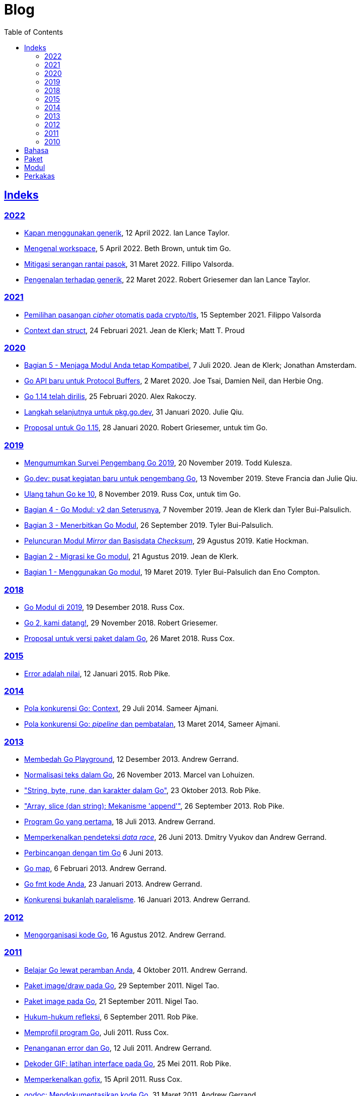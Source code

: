 =  Blog
:toc:
:sectanchors:
:sectlinks:

==  Indeks

=== 2022

* link:/blog/when-generics/[Kapan menggunakan generik^],
  12 April 2022.  Ian Lance Taylor.

* link:/blog/get-familiar-with-workspaces/[Mengenal workspace^],
  5 April 2022. Beth Brown, untuk tim Go.

* link:/blog/supply-chain/[Mitigasi serangan rantai pasok^],
  31 Maret 2022. Fillipo Valsorda.

* link:/blog/intro-generics/[Pengenalan terhadap generik^],
  22 Maret 2022. Robert Griesemer dan Ian Lance Taylor.

=== 2021

*  link:/blog/tls-cipher-suites/[Pemilihan pasangan _cipher_ otomatis pada crypto/tls^], 15 September 2021.
   Filippo Valsorda

*  link:/blog/context-and-structs/[Context dan struct^],
   24 Februari 2021.
   Jean de Klerk; Matt T. Proud

=== 2020

*  link:/blog/module-compatibility/[Bagian 5 - Menjaga Modul Anda tetap Kompatibel^],
   7 Juli 2020.  Jean de Klerk; Jonathan Amsterdam.

*  link:/blog/a-new-go-api-for-protocol-buffers/[Go API baru untuk Protocol Buffers^],
   2 Maret 2020.  Joe Tsai, Damien Neil, dan Herbie Ong.

*  link:/blog/go1.14/[Go 1.14 telah dirilis^],
   25 Februari 2020.  Alex Rakoczy.

*  link:/blog/pkg.go.dev-2020/[Langkah selanjutnya untuk pkg.go.dev^],
   31 Januari 2020.  Julie Qiu.

*  link:/blog/go1.15-proposals/[Proposal untuk Go 1.15^],
   28 Januari 2020.  Robert Griesemer, untuk tim Go.

=== 2019

*  link:/blog/survey2019/[Mengumumkan Survei Pengembang Go 2019^],
   20 November 2019.  Todd Kulesza.

*  link:/blog/go.dev/[Go.dev: pusat kegiatan baru untuk pengembang Go^],
   13 November 2019.  Steve Francia dan Julie Qiu.

*  link:/blog/10years/[Ulang tahun Go ke 10^],
   8 November 2019.  Russ Cox, untuk tim Go.

*  link:/blog/v2-go-modules/[Bagian 4 - Go Modul: v2 dan Seterusnya^],
   7 November 2019.  Jean de Klerk dan Tyler Bui-Palsulich.

*  link:/blog/publishing-go-modules/[Bagian 3 - Menerbitkan Go Modul^],
   26 September 2019.  Tyler Bui-Palsulich.

*  link:/blog/module-mirror-launch/[Peluncuran Modul _Mirror_ dan Basisdata _Checksum_^],
   29 Agustus 2019.  Katie Hockman.

*  link:/blog/migrating-to-go-modules/[Bagian 2 - Migrasi ke Go modul^],
   21 Agustus 2019.  Jean de Klerk.

*  link:/blog/using-go-modules/[Bagian 1 - Menggunakan Go modul^],
   19 Maret 2019.  Tyler Bui-Palsulich dan Eno Compton.

=== 2018

*  link:/blog/modules2019/[Go Modul di 2019^],
   19 Desember 2018.  Russ Cox.

*  link:/blog/go2-here-we-come/[Go 2, kami datang!^],
   29 November 2018.  Robert Griesemer.

*  link:/blog/versioning-proposal/[Proposal untuk versi paket dalam Go^],
   26 Maret 2018.  Russ Cox.

=== 2015

*  link:/blog/errors-are-values/[Error adalah nilai^],
   12 Januari 2015.  Rob Pike.

=== 2014

*  link:/blog/context/[Pola konkurensi Go: Context^],
   29 Juli 2014.  Sameer Ajmani.

*  link:/blog/pipelines/[Pola konkurensi Go: _pipeline_ dan pembatalan^],
   13 Maret 2014,  Sameer Ajmani.

=== 2013

*  link:/blog/playground/[Membedah Go Playground^],
   12 Desember 2013.  Andrew Gerrand.

*  link:/blog/normalization/[Normalisasi teks dalam Go^],
   26 November 2013.  Marcel van Lohuizen.

*  link:/blog/strings/["String, byte, rune, dan karakter dalam Go"^],
   23 Oktober 2013.  Rob Pike.

*  link:/blog/slices/["Array, slice (dan string): Mekanisme 'append'"^],
   26 September 2013.  Rob Pike.

*  link:/blog/first-go-program/[Program Go yang pertama^],
   18 Juli 2013.  Andrew Gerrand.

*  link:/blog/race-detector/[Memperkenalkan pendeteksi _data race_^],
   26 Juni 2013. Dmitry Vyukov dan Andrew Gerrand.

*  link:/blog/io2013-chat/[Perbincangan dengan tim Go]
   6 Juni 2013.

*  link:/blog/maps/[Go map^],
   6 Februari 2013.  Andrew Gerrand.

*  link:/blog/gofmt/[Go fmt kode Anda^],
   23 Januari 2013.  Andrew Gerrand.

*  link:/blog/waza-talk/[Konkurensi bukanlah paralelisme^].
   16 Januari 2013.  Andrew Gerrand.

=== 2012

*  link:/blog/organizing-go-code/[Mengorganisasi kode Go^],
   16 Agustus 2012.  Andrew Gerrand.

=== 2011

*  link:/blog/learn-go-from-your-browser/[Belajar Go lewat peramban Anda^],
   4 Oktober 2011.  Andrew Gerrand.

*  link:/blog/go-imagedraw-package/[Paket image/draw pada Go^],
   29 September 2011.  Nigel Tao.

*  link:/blog/go-image-package/[Paket image pada Go^],
   21 September 2011.  Nigel Tao.

*  link:/blog/laws-of-reflection/[Hukum-hukum refleksi^],
   6 September 2011.  Rob Pike.

*  link:/blog/profiling-go-programs/[Memprofil program Go^],
   Juli 2011.  Russ Cox.

*  link:/blog/error-handling-and-go/[Penanganan error dan Go^],
   12 Juli 2011.  Andrew Gerrand.

*  link:/blog/gif-decoder-exercise-in-go-interfaces/[Dekoder GIF: latihan interface pada Go^],
   25 Mei 2011.  Rob Pike.

*  link:/blog/introducing-gofix/[Memperkenalkan gofix^],
   15 April 2011.  Russ Cox.

*  link:/blog/godoc/[godoc: Mendokumentasikan kode Go^],
   31 Maret 2011.  Andrew Gerrand.

*  link:/blog/gobs-of-data/[Gob dari data^],
   24 Maret 2011.  Rob Pike.

*  link:/blog/cgo/[C? Go? Cgo!^],
   17 Maret 2011. _Andrew Gerrand_

*  link:/blog/json-and-go/[JSON dan Go^],
   25 Januari 2011.  Andrew Gerrand.

*  link:/blog/go-slices-usage-and-internals/[Slice pada Go: penggunaan dan internal^],
   5 Januari 2011.  Andrew Gerrand.

=== 2010

*  link:/blog/introducing-go-playground/[Memperkenalkan Go Playground^],
   15 September 2010.  Andrew Gerrand.

*  link:/blog/json-rpc/[JSON-RPC: kisah penggunaan interface^],
   27 April 2010.  Andrew Gerrand.

*  link:/blog/third-party-libraries-goprotobuf-and/[Pustaka pihak-ketiga: goprotobuf dan lainnya^],
   20 April 2010.  Andrew Gerrand.

*  link:/blog/go-concurrency-patterns-timing-out-and/[Pola konkurensi Go: pewaktuan dan terus berjalan^],
   23 September 2010.  Andrew Gerrand.

*  link:/blog/defer-panic-and-recover/["Defer, Panic, dan Recover"^],
   4 Agustus 2010.  Andrew Gerrand.

*  link:/blog/codelab-share/[Berbagi memori dengan berkomunikasi^],
   13 Juli 2010.  Andrew Gerrand.

*  link:/blog/gos-declaration-syntax/[Sintaksis deklarasi pada Go^],
   7 Juli 2010.  Rob Pike.


==  Bahasa

*  link:/blog/gos-declaration-syntax/[Sintaksis deklarasi pada Go^]
*  link:/blog/defer-panic-and-recover/["Defer, Panic, dan Recover"^]
*  link:/blog/go-concurrency-patterns-timing-out-and/[Pola konkurensi Go: pewaktuan dan terus berjalan^]
*  link:/blog/go-slices-usage-and-internals/[Slice pada Go: penggunaan dan internal^]
*  link:/blog/gif-decoder-exercise-in-go-interfaces/[Dekoder GIF: latihan interface pada Go^]
*  link:/blog/error-handling-and-go/[Penanganan error dan Go^]
*  link:/blog/organizing-go-code/[Mengorganisasi kode Go^]


==  Paket

*  link:/blog/json-and-go/[JSON dan Go^] - menggunakan paket
   https://golang.org/pkg/encoding/json/[json^].

*  link:/blog/gobs-of-data/[Gob dari data^] - rancangan dan penggunaan paket
   https://golang.org/pkg/encoding/gob/[gob^].

*  link:/blog/laws-of-reflection/[Hukum-hukum refleksi^] - fundamental dari
   paket https://golang.org/pkg/reflect/[reflect^].

*  link:/blog/go-image-package/[Paket image pada Go^] - fundamental dari paket
   https://golang.org/pkg/image/[image^].

*  link:/blog/go-imagedraw-package/[Paket image/draw pada Go^] - fundamental
   dari paket
   https://golang.org/pkg/image/draw/[image/draw^].


==  Modul

*  link:/blog/versioning-proposal/[Proposal untuk versi paket dalam Go^],
   26 Maret 2018.  Russ Cox.

*  link:/blog/modules2019/[Go Modul di 2019^],
   19 Desember 2018.  Russ Cox.

*  link:/blog/module-mirror-launch/[Peluncuran Modul _Mirror_ dan Basisdata _Checksum_^],
   29 Agustus 2019.  Katie Hockman.

*  link:/blog/using-go-modules/[Bagian 1 - Menggunakan Go modul^],
   19 Maret 2019.  Tyler Bui-Palsulich dan Eno Compton.

*  link:/blog/migrating-to-go-modules/[Bagian 2 - Migrasi ke Go modul^],
   21 Agustus 2019.  Jean de Klerk.

*  link:/blog/publishing-go-modules/[Bagian 3 - Menerbitkan Go Modul^],
   26 September 2019.  Tyler Bui-Palsulich.

*  link:/blog/v2-go-modules/[Bagian 4 - Go Modul: v2 dan Seterusnya^],
   7 November 2019.  Jean de Klerk and Tyler Bui-Palsulich.

*  link:/blog/module-compatibility/[Bagian 5 - Menjaga Modul Anda tetap Kompatibel^],
   7 Juli 2020.  Jean de Klerk; Jonathan Amsterdam.


==  Perkakas

*  link:/doc/articles/go_command.html[Tentang Perintah Go^] - kenapa kita
   membuatnya, apa saja kegunaannya, dan bagaimana menggunakannya.

*  link:/doc/gdb/[Debugging kode Go dengan GDB^]

*  link:/doc/articles/race_detector.html[Pendeteksi _data race_^] - Manual
   tentang pendeteksi _data race_.

*  link:/blog/race-detector/[Memperkenalkan pendeteksi _data race_^] -
   Pengenalan terhadap pendeteksi _data race_.
